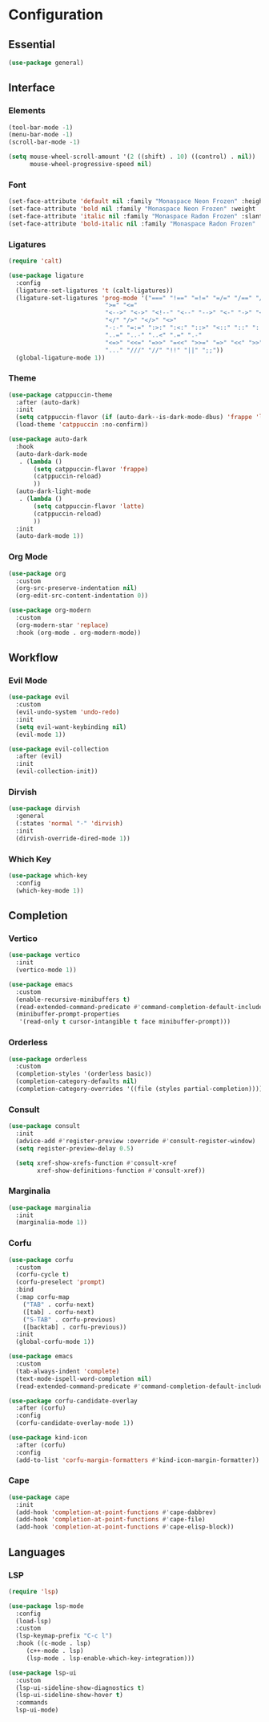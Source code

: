 * Configuration

** Essential

#+begin_src emacs-lisp :tangle yes
(use-package general)
#+end_src

** Interface

*** Elements

#+begin_src emacs-lisp :tangle yes
(tool-bar-mode -1)
(menu-bar-mode -1)
(scroll-bar-mode -1)

(setq mouse-wheel-scroll-amount '(2 ((shift) . 10) ((control) . nil))
      mouse-wheel-progressive-speed nil)
#+end_src

*** Font

#+begin_src emacs-lisp :tangle yes
(set-face-attribute 'default nil :family "Monaspace Neon Frozen" :height 110)
(set-face-attribute 'bold nil :family "Monaspace Neon Frozen" :weight 'bold :height 110)
(set-face-attribute 'italic nil :family "Monaspace Radon Frozen" :slant 'italic :height 110)
(set-face-attribute 'bold-italic nil :family "Monaspace Radon Frozen" :slant 'italic :weight 'bold :height 110)
#+end_src

*** Ligatures

#+begin_src emacs-lisp :tangle yes
(require 'calt)

(use-package ligature
  :config
  (ligature-set-ligatures 't (calt-ligatures))
  (ligature-set-ligatures 'prog-mode '("===" "!==" "=!=" "=/=" "/==" "/=" "#=" "==" "!=" "~~" "=~" "!~"
					       ">=" "<="
					       "<-->" "<->" "<!--" "<--" "-->" "<-" "->" "<~>" "<~~" "~~>" "<~" "~>"
					       "</" "/>" "</>" "<>"
					       "-:-" "=:=" ":>:" ":<:" "::>" "<::" "::" ":::"
					       "..=" "..-" "..<" ".=" ".-"
					       "<=>" "<<=" "=>>" "=<<" ">>=" "=>" "<<" ">>"
					       "..." "///" "//" "!!" "||" ";;"))
  (global-ligature-mode 1))
#+end_src

*** Theme

#+begin_src emacs-lisp :tangle yes
(use-package catppuccin-theme
  :after (auto-dark)
  :init
  (setq catppuccin-flavor (if (auto-dark--is-dark-mode-dbus) 'frappe 'latte))
  (load-theme 'catppuccin :no-confirm))

(use-package auto-dark
  :hook
  (auto-dark-dark-mode
   . (lambda ()
       (setq catppuccin-flavor 'frappe)
       (catppuccin-reload)
       ))
  (auto-dark-light-mode
   . (lambda ()
       (setq catppuccin-flavor 'latte)
       (catppuccin-reload)
       ))
  :init
  (auto-dark-mode 1))
#+end_src

*** Org Mode

#+begin_src emacs-lisp :tangle yes
(use-package org
  :custom
  (org-src-preserve-indentation nil)
  (org-edit-src-content-indentation 0))

(use-package org-modern
  :custom
  (org-modern-star 'replace)
  :hook (org-mode . org-modern-mode))
#+end_src

** Workflow

*** Evil Mode

#+begin_src emacs-lisp :tangle yes
(use-package evil
  :custom
  (evil-undo-system 'undo-redo)
  :init
  (setq evil-want-keybinding nil)
  (evil-mode 1))

(use-package evil-collection
  :after (evil)
  :init
  (evil-collection-init))
#+end_src

*** Dirvish

#+begin_src emacs-lisp :tangle yes
(use-package dirvish
  :general
  (:states 'normal "-" 'dirvish)
  :init
  (dirvish-override-dired-mode 1))
#+end_src

*** Which Key

#+begin_src emacs-lisp :tangle yes
(use-package which-key
  :config
  (which-key-mode 1))
#+end_src

** Completion

*** Vertico

#+begin_src emacs-lisp :tangle yes
(use-package vertico
  :init
  (vertico-mode 1))

(use-package emacs
  :custom
  (enable-recursive-minibuffers t)
  (read-extended-command-predicate #'command-completion-default-include-p)
  (minibuffer-prompt-properties
   '(read-only t cursor-intangible t face minibuffer-prompt)))
#+end_src

*** Orderless

#+begin_src emacs-lisp :tangle yes
(use-package orderless
  :custom
  (completion-styles '(orderless basic))
  (completion-category-defaults nil)
  (completion-category-overrides '((file (styles partial-completion)))))
#+end_src

*** Consult

#+begin_src emacs-lisp :tangle yes
(use-package consult
  :init
  (advice-add #'register-preview :override #'consult-register-window)
  (setq register-preview-delay 0.5)

  (setq xref-show-xrefs-function #'consult-xref
        xref-show-definitions-function #'consult-xref))
#+end_src

*** Marginalia

#+begin_src emacs-lisp :tangle yes
(use-package marginalia
  :init
  (marginalia-mode 1))
#+end_src

*** Corfu

#+begin_src emacs-lisp :tangle yes
(use-package corfu
  :custom
  (corfu-cycle t)
  (corfu-preselect 'prompt)
  :bind
  (:map corfu-map
	("TAB" . corfu-next)
	([tab] . corfu-next)
	("S-TAB" . corfu-previous)
	([backtab] . corfu-previous))
  :init
  (global-corfu-mode 1))

(use-package emacs
  :custom
  (tab-always-indent 'complete)
  (text-mode-ispell-word-completion nil)
  (read-extended-command-predicate #'command-completion-default-include-p))
#+end_src

#+begin_src emacs-lisp :tangle yes
(use-package corfu-candidate-overlay
  :after (corfu)
  :config
  (corfu-candidate-overlay-mode 1))
#+end_src

#+begin_src emacs-lisp :tangle yes
(use-package kind-icon
  :after (corfu)
  :config
  (add-to-list 'corfu-margin-formatters #'kind-icon-margin-formatter))
#+end_src

*** Cape

#+begin_src emacs-lisp :tangle yes
(use-package cape
  :init
  (add-hook 'completion-at-point-functions #'cape-dabbrev)
  (add-hook 'completion-at-point-functions #'cape-file)
  (add-hook 'completion-at-point-functions #'cape-elisp-block))
#+end_src

** Languages

*** LSP

#+begin_src emacs-lisp :tangle yes
(require 'lsp)

(use-package lsp-mode
  :config
  (load-lsp)
  :custom
  (lsp-keymap-prefix "C-c l")
  :hook ((c-mode . lsp)
	 (c++-mode . lsp)
	 (lsp-mode . lsp-enable-which-key-integration)))

(use-package lsp-ui
  :custom
  (lsp-ui-sideline-show-diagnostics t)
  (lsp-ui-sideline-show-hover t)
  :commands
  lsp-ui-mode)
#+end_src
